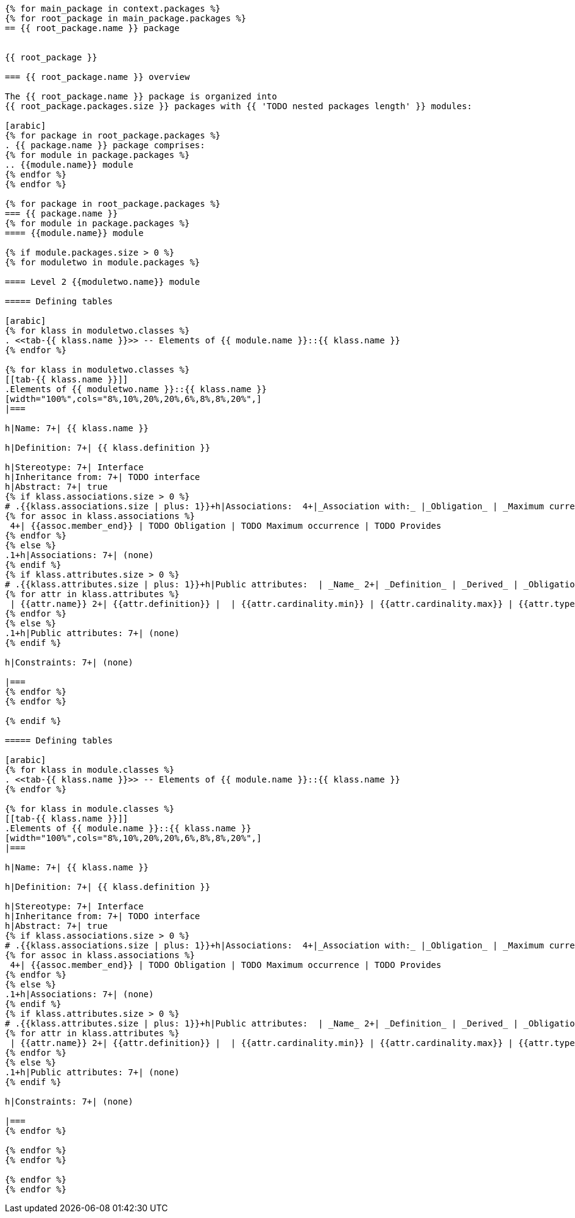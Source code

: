 

[lutaml, ../../xmi-19170-only/iso-19170-uml241-xmi242.xmi, context]
----
{% for main_package in context.packages %}
{% for root_package in main_package.packages %}
== {{ root_package.name }} package


{{ root_package }}

=== {{ root_package.name }} overview

The {{ root_package.name }} package is organized into
{{ root_package.packages.size }} packages with {{ 'TODO nested packages length' }} modules:

[arabic]
{% for package in root_package.packages %}
. {{ package.name }} package comprises:
{% for module in package.packages %}
.. {{module.name}} module
{% endfor %}
{% endfor %}

{% for package in root_package.packages %}
=== {{ package.name }}
{% for module in package.packages %}
==== {{module.name}} module

{% if module.packages.size > 0 %}
{% for moduletwo in module.packages %}

==== Level 2 {{moduletwo.name}} module

===== Defining tables

[arabic]
{% for klass in moduletwo.classes %}
. <<tab-{{ klass.name }}>> -- Elements of {{ module.name }}::{{ klass.name }}
{% endfor %}

{% for klass in moduletwo.classes %}
[[tab-{{ klass.name }}]]
.Elements of {{ moduletwo.name }}::{{ klass.name }}
[width="100%",cols="8%,10%,20%,20%,6%,8%,8%,20%",]
|===

h|Name: 7+| {{ klass.name }}

h|Definition: 7+| {{ klass.definition }}

h|Stereotype: 7+| Interface
h|Inheritance from: 7+| TODO interface
h|Abstract: 7+| true
{% if klass.associations.size > 0 %}
# .{{klass.associations.size | plus: 1}}+h|Associations:  4+|_Association with:_ |_Obligation_ | _Maximum currence_ |_Provides:_
{% for assoc in klass.associations %}
 4+| {{assoc.member_end}} | TODO Obligation | TODO Maximum occurrence | TODO Provides
{% endfor %}
{% else %}
.1+h|Associations: 7+| (none)
{% endif %}
{% if klass.attributes.size > 0 %}
# .{{klass.attributes.size | plus: 1}}+h|Public attributes:  | _Name_ 2+| _Definition_ | _Derived_ | _Obligation_ | aximum occurrence_ | _Data type_
{% for attr in klass.attributes %}
 | {{attr.name}} 2+| {{attr.definition}} |  | {{attr.cardinality.min}} | {{attr.cardinality.max}} | {{attr.type}}
{% endfor %}
{% else %}
.1+h|Public attributes: 7+| (none)
{% endif %}

h|Constraints: 7+| (none)

|===
{% endfor %}
{% endfor %}

{% endif %}

===== Defining tables

[arabic]
{% for klass in module.classes %}
. <<tab-{{ klass.name }}>> -- Elements of {{ module.name }}::{{ klass.name }}
{% endfor %}

{% for klass in module.classes %}
[[tab-{{ klass.name }}]]
.Elements of {{ module.name }}::{{ klass.name }}
[width="100%",cols="8%,10%,20%,20%,6%,8%,8%,20%",]
|===

h|Name: 7+| {{ klass.name }}

h|Definition: 7+| {{ klass.definition }}

h|Stereotype: 7+| Interface
h|Inheritance from: 7+| TODO interface
h|Abstract: 7+| true
{% if klass.associations.size > 0 %}
# .{{klass.associations.size | plus: 1}}+h|Associations:  4+|_Association with:_ |_Obligation_ | _Maximum currence_ |_Provides:_
{% for assoc in klass.associations %}
 4+| {{assoc.member_end}} | TODO Obligation | TODO Maximum occurrence | TODO Provides
{% endfor %}
{% else %}
.1+h|Associations: 7+| (none)
{% endif %}
{% if klass.attributes.size > 0 %}
# .{{klass.attributes.size | plus: 1}}+h|Public attributes:  | _Name_ 2+| _Definition_ | _Derived_ | _Obligation_ | aximum occurrence_ | _Data type_
{% for attr in klass.attributes %}
 | {{attr.name}} 2+| {{attr.definition}} |  | {{attr.cardinality.min}} | {{attr.cardinality.max}} | {{attr.type}}
{% endfor %}
{% else %}
.1+h|Public attributes: 7+| (none)
{% endif %}

h|Constraints: 7+| (none)

|===
{% endfor %}

{% endfor %}
{% endfor %}

{% endfor %}
{% endfor %}
----
